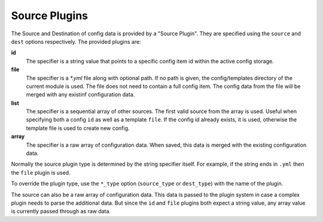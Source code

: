 Source Plugins
==============

The Source and Destination of config data is provided by a "Source Plugin".
They are specified using the ``source`` and ``dest`` options respectively.
The provided plugins are:

**id**
  The specifier is a string value that points to a specific config
  item id within the active config storage.

**file**
  The specifier is a `*.yml` file along with optional path. If no path
  is given, the config/templates directory of the current module is used.
  The file does not need to contain a full config item. The config data from
  the file will be merged with any existinf configuration data.

**list**
  The specifier is a sequential array of other sources. The first valid
  source from the array is used. Useful when specifying both a config ``id``
  as well as a template ``file``. If the config id already exists, it is used,
  otherwise the template file is used to create new config.

**array**
  The specifier is a raw array of configuration data. When saved, this data
  is merged with the existing configuration data.

Normally the source plugin type is determined by the string specifier itself.
For example, if the string ends in ``.yml`` then the ``file`` plugin is used.

To override the plugin type, use the ``*_type`` option (``source_type`` or
``dest_type``) with the name of the plugin.

The source can also be a raw array of configuration data. This data is passed
to the plugin system in case a complex plugin needs to parse the additional
data.  But since the ``id`` and ``file`` plugins both expect a string value, any
array value is currently passed through as raw data.
